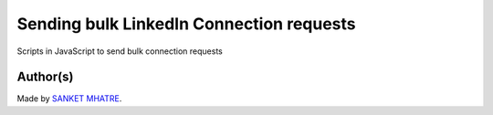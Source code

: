 Sending bulk LinkedIn Connection requests
=========================================

|checkout|

Scripts in JavaScript to send bulk connection requests

Author(s)
---------

Made by `SANKET MHATRE <https://github.com/SANKET7738>`__.

.. |checkout| image:: https://forthebadge.com/images/badges/check-it-out.svg
   :target: https://github.com/HarshCasper/Rotten-Scripts/tree/master/JavaScript/Bulk_Linkedin_requests/
